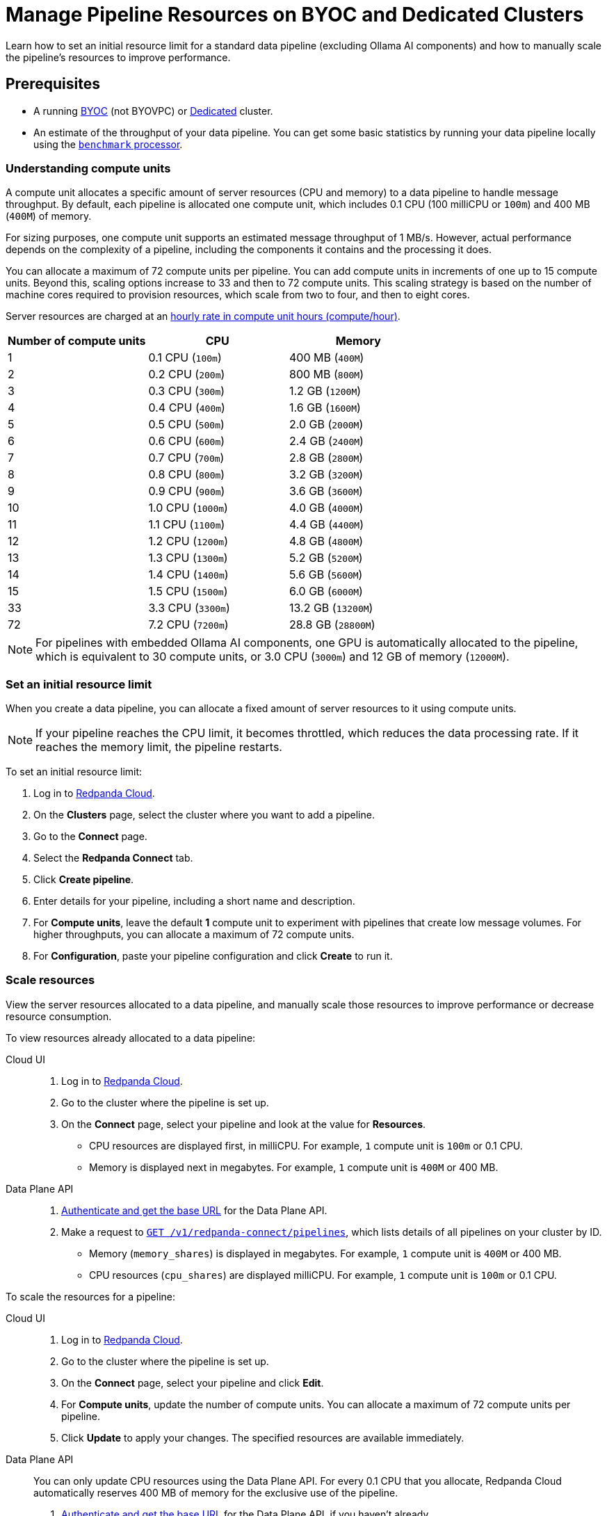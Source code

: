 = Manage Pipeline Resources on BYOC and Dedicated Clusters
:description: Learn how to set an initial resource limit for a standard data pipeline (excluding Ollama AI components) and how to manually scale the pipeline’s resources to improve performance.
:page-aliases: develop:connect/configuration/scale-pipelines.adoc

{description}

== Prerequisites

- A running xref:get-started:cluster-types/byoc/index.adoc[BYOC] (not BYOVPC) or xref:get-started:cluster-types/dedicated/create-dedicated-cloud-cluster.adoc[Dedicated] cluster.
- An estimate of the throughput of your data pipeline. You can get some basic statistics by running your data pipeline locally using the xref:redpanda-connect:components:processors/benchmark.adoc[`benchmark` processor].

=== Understanding compute units

A compute unit allocates a specific amount of server resources (CPU and memory) to a data pipeline to handle message throughput. By default, each pipeline is allocated one compute unit, which includes 0.1 CPU (100 milliCPU or `100m`) and 400 MB (`400M`) of memory. 

For sizing purposes, one compute unit supports an estimated message throughput of 1 MB/s. However, actual performance depends on the complexity of a pipeline, including the components it contains and the processing it does.

You can allocate a maximum of 72 compute units per pipeline. You can add compute units in increments of one up to 15 compute units. Beyond this, scaling options increase to 33 and then to 72 compute units. This scaling strategy is based on the number of machine cores required to provision resources, which scale from two to four, and then to eight cores.

Server resources are charged at an xref:billing:billing.adoc#redpanda-connect-pipeline-metrics-dedicated-and-serverless[hourly rate in compute unit hours (compute/hour)].

|===
| Number of compute units | CPU | Memory

| 1
| 0.1 CPU (`100m`)
| 400 MB (`400M`)

| 2
| 0.2 CPU (`200m`)
| 800 MB (`800M`)

| 3
| 0.3 CPU (`300m`)
| 1.2 GB (`1200M`)

| 4
| 0.4 CPU (`400m`)
| 1.6 GB (`1600M`)

| 5
| 0.5 CPU (`500m`)
| 2.0 GB (`2000M`)

| 6
| 0.6 CPU (`600m`)
| 2.4 GB (`2400M`)

| 7
| 0.7 CPU (`700m`)
| 2.8 GB (`2800M`)

| 8
| 0.8 CPU (`800m`)
| 3.2 GB (`3200M`)

| 9
| 0.9 CPU (`900m`)
| 3.6 GB (`3600M`)

| 10
| 1.0 CPU (`1000m`)
| 4.0 GB (`4000M`)

| 11
| 1.1 CPU (`1100m`)
| 4.4 GB (`4400M`)

| 12
| 1.2 CPU (`1200m`)
| 4.8 GB (`4800M`)

| 13
| 1.3 CPU (`1300m`)
| 5.2 GB (`5200M`)

| 14
| 1.4 CPU (`1400m`)
| 5.6 GB (`5600M`)

| 15
| 1.5 CPU (`1500m`)
| 6.0 GB (`6000M`)

| 33
| 3.3 CPU (`3300m`)
| 13.2 GB (`13200M`)

| 72
| 7.2 CPU (`7200m`)
| 28.8 GB (`28800M`)

|===

NOTE: For pipelines with embedded Ollama AI components, one GPU is automatically allocated to the pipeline, which is equivalent to 30 compute units, or 3.0 CPU (`3000m`) and 12 GB of memory (`12000M`).

=== Set an initial resource limit

When you create a data pipeline, you can allocate a fixed amount of server resources to it using compute units.

[NOTE]
====
If your pipeline reaches the CPU limit, it becomes throttled, which reduces the data processing rate. If it reaches the memory limit, the pipeline restarts.
====

To set an initial resource limit:

. Log in to https://cloud.redpanda.com[Redpanda Cloud].
. On the **Clusters** page, select the cluster where you want to add a pipeline.
. Go to the **Connect** page.
. Select the **Redpanda Connect** tab.
. Click **Create pipeline**.
. Enter details for your pipeline, including a short name and description.
. For **Compute units**, leave the default **1** compute unit to experiment with pipelines that create low message volumes. For higher throughputs, you can allocate a maximum of 72 compute units.
. For **Configuration**, paste your pipeline configuration and click **Create** to run it.

=== Scale resources

View the server resources allocated to a data pipeline, and manually scale those resources to improve performance or decrease resource consumption.

To view resources already allocated to a data pipeline:

[tabs]
=====
Cloud UI::
+
--
. Log in to https://cloud.redpanda.com[Redpanda Cloud^].
. Go to the cluster where the pipeline is set up.
. On the **Connect** page, select your pipeline and look at the value for **Resources**.
+
* CPU resources are displayed first, in milliCPU. For example, `1` compute unit is `100m` or 0.1 CPU. 
* Memory is displayed next in megabytes. For example, `1` compute unit is `400M` or 400 MB.

--
Data Plane API::
+
--
. xref:manage:api/cloud-api-quickstart.adoc#try-the-cloud-api[Authenticate and get the base URL] for the Data Plane API. 
. Make a request to xref:api:ROOT:cloud-dataplane-api.adoc#get-/v1/redpanda-connect/pipelines[`GET /v1/redpanda-connect/pipelines`], which lists details of all pipelines on your cluster by ID. 
+
* Memory (`memory_shares`) is displayed in megabytes. For example, `1` compute unit is `400M` or 400 MB.
* CPU resources (`cpu_shares`) are displayed milliCPU. For example, `1` compute unit is `100m` or 0.1 CPU.

--
=====

To scale the resources for a pipeline:

[tabs]
=====
Cloud UI::
+
--
. Log in to https://cloud.redpanda.com[Redpanda Cloud^].
. Go to the cluster where the pipeline is set up.
. On the **Connect** page, select your pipeline and click **Edit**.
. For **Compute units**, update the number of compute units. You can allocate a maximum of 72 compute units per pipeline.
. Click **Update** to apply your changes. The specified resources are available immediately.

--
Data Plane API::
+
--
You can only update CPU resources using the Data Plane API. For every 0.1 CPU that you allocate, Redpanda Cloud automatically reserves 400 MB of memory for the exclusive use of the pipeline.

. xref:manage:api/cloud-api-quickstart.adoc#try-the-cloud-api[Authenticate and get the base URL] for the Data Plane API, if you haven't already.
. Make a request to xref:api:ROOT:cloud-dataplane-api.adoc#get-/v1/redpanda-connect/pipelines/-id-[`GET /v1/redpanda-connect/pipelines/\{id}`], including the ID of the pipeline you want to update. You'll use the returned values in the next step.
. Now make a request to xref:api:ROOT:cloud-dataplane-api.adoc#put-/v1/redpanda-connect/pipelines/-id-[`PUT /v1/redpanda-connect/pipelines/\{id}`], to update the pipeline resources:
+
* Reuse the values returned by your `GET` request to populate the request body. 
* Replace the `cpu_shares` value with the resources you want to allocate, and enter any valid value for `memory_shares`.
+
This example allocates 0.2 CPU or 200 milliCPU to a data pipeline. For `cpu_shares`, `0.1` CPU is the minimum allocation.
+
[,bash,role=“no-placeholders”]
----
curl -X PUT "https://<data-plane-api-url>/v1/redpanda-connect/pipelines/xxx..." \
 -H 'accept: application/json'\
 -H 'authorization: Bearer xxx...' \
 -H "content-type: application/json" \
 -d '{"config_yaml":"input:\n generate:\n   interval: 1s\n   mapping: |\n     root.id = uuid_v4()\n     root.   user.name = fake(\"name\")\n     root.user.email = fake(\"email\")\n     root.content = fake(\"paragraph\")\n\npipeline:\n processors:\n   - mutation: |\n       root.title = \"PRIVATE AND CONFIDENTIAL\"\n\noutput:\n kafka_franz:\n   seed_brokers:\n     - seed-j888.byoc.prd.cloud.redpanda.com:9092\n   sasl:\n     - mechanism: SCRAM-SHA-256\n       password: password\n       username: connect\n   topic: processed-emails\n   tls:\n     enabled: true\n", \
    "description":"Email processor", \ 
    "display_name":"emailprocessor-pipeline", \
    "resources":{ \
        "memory_shares":"800M" \
        "cpu_shares":"200m", \
        } \
      }' 
----
+
A successful response shows the updated resource allocations with the `cpu_shares` value returned in milliCPU.
. Make a request to xref:api:ROOT:cloud-dataplane-api.adoc#get-/v1/redpanda-connect/pipelines[`GET /v1/redpanda-connect/pipelines`] to verify your pipeline resource updates.
--
=====